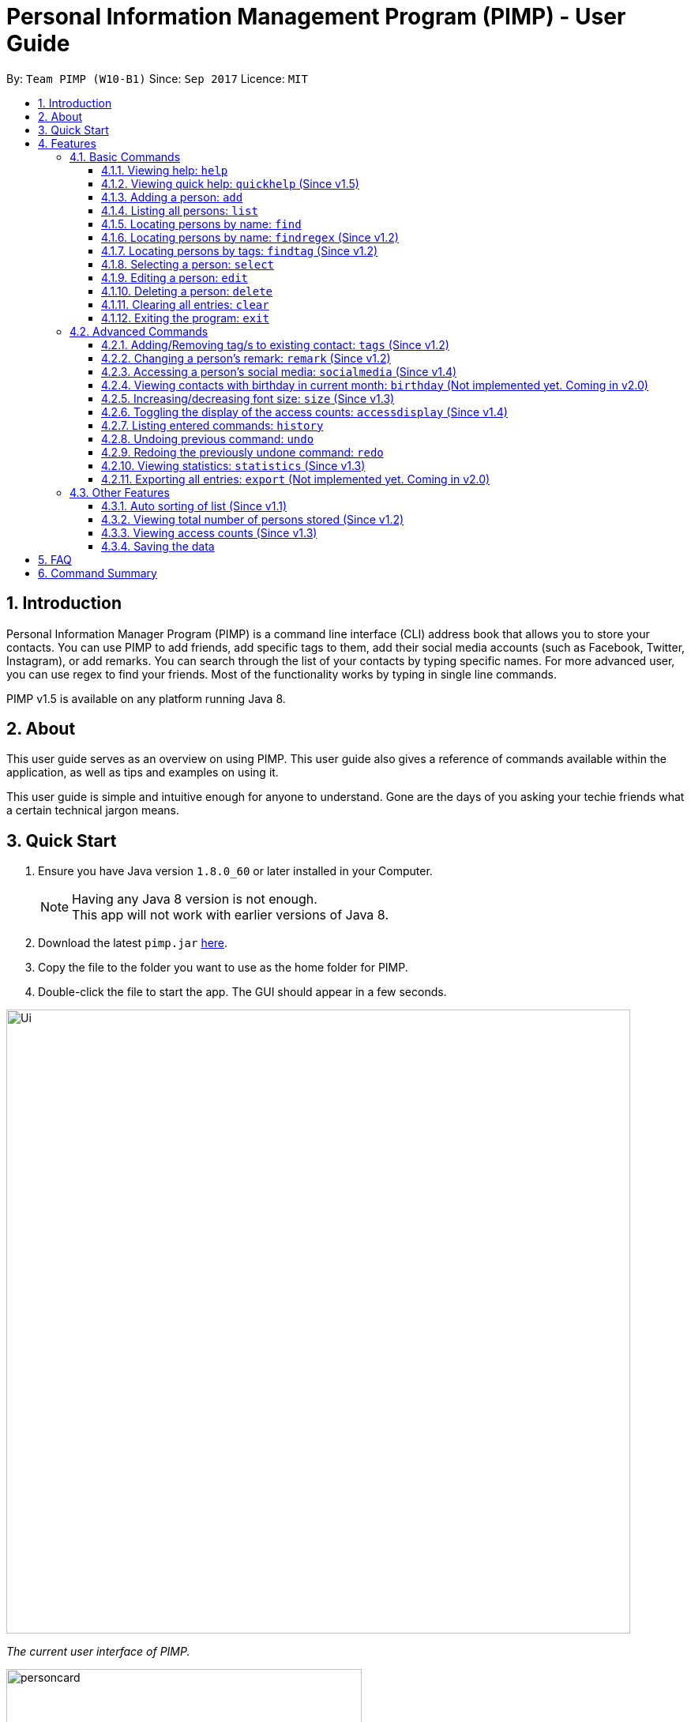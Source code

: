 = Personal Information Management Program (PIMP) - User Guide
:toc:
:toclevels: 4
:toc-title:
:toc-placement: preamble
:sectnums:
:imagesDir: images
:stylesDir: stylesheets
:experimental:
ifdef::env-github[]
:tip-caption: :bulb:
:note-caption: :information_source:
endif::[]
:repoURL: https://github.com/CS2103AUG2017-W10-B1/main

By: `Team PIMP (W10-B1)`      Since: `Sep 2017`      Licence: `MIT`

== Introduction

Personal Information Manager Program (PIMP) is a command line interface (CLI) address book that allows you to store your contacts. You can use PIMP to add friends, add specific tags to them, add their social media accounts (such as Facebook, Twitter, Instagram), or add remarks. You can search through the list of your contacts by typing specific names. For more advanced user, you can use regex to find your friends. Most of the functionality works by typing in single line commands.

PIMP v1.5 is available on any platform running Java 8.

== About

This user guide serves as an overview on using PIMP. This user guide also gives a reference of commands available within the application, as well as tips and examples on using it.

This user guide is simple and intuitive enough for anyone to understand. Gone are the days of you asking your techie friends what a certain technical jargon means.

== Quick Start

.  Ensure you have Java version `1.8.0_60` or later installed in your Computer.
+
[NOTE]
Having any Java 8 version is not enough. +
This app will not work with earlier versions of Java 8.
+
.  Download the latest `pimp.jar` link:{repoURL}/releases[here].
.  Copy the file to the folder you want to use as the home folder for PIMP.
.  Double-click the file to start the app. The GUI should appear in a few seconds.
+


image::Ui.png[width="790"]
_The current user interface of PIMP._

image::personcard.png[width="450"]
_A breakdown of the different information that a contact contains._

.  Type the command in the command box and press kbd:[Enter] to execute it. +
e.g. typing *`help`* and pressing kbd:[Enter] will open the help window.
.  Some example commands you can try:

* *`list`*: lists all contacts
* **`add`**`n/John Doe p/98765432 e/johnd@example.com a/John street, block 123, #01-01`: adds a contact named `John Doe` to PIMP.
* **`delete`**`3`: deletes the 3rd contact shown in the current list
* *`exit`*: exits the app

.  Refer to the link:#features[Features] section below for details of each command.

== Features

====
*Command Format*

* Words in `UPPER_CASE` are the parameters to be supplied by the user e.g. in `add n/NAME`, `NAME` is a parameter which can be used as `add n/John Doe`.
* Items in square brackets are optional e.g `n/NAME [t/TAG]` can be used as `n/John Doe t/friend` or as `n/John Doe`.
* Items with `…`​ after them can be used multiple times including zero times e.g. `[t/TAG]...` can be used as `{nbsp}` (i.e. 0 times), `t/friend`, `t/friend t/family` etc.
* Parameters can be in any order e.g. if the command specifies `n/NAME p/PHONE_NUMBER`, `p/PHONE_NUMBER n/NAME` is also acceptable.
* The alias stated below refers to the command shortcut you can use instead of typing the full command. e.g. `e 1 n/Ben` instead of `edit 1 n/Ben`
====

PIMP has numerous commands. The following section describes the basic commands.

=== Basic Commands

These are the most basic commands required for the usage of PIMP.

==== Viewing help: `help`

Opens the help window, showing this user guide. +
Format: `help` +
Alias: `h`

This command takes no arguments, i.e. the command can be typed as it is (`help`) without any additional
words to type.

// tag::quickhelp[]
==== Viewing quick help: `quickhelp` (Since v1.5)

List all the available command words of PIMP. +
Format: `quickhelp` +
Alias: `qh`

This command takes no arguments.
// end::quickhelp[]

==== Adding a person: `add`

Adds a person to PIMP. +
Format: `add n/NAME p/PHONE_NUMBER e/EMAIL a/ADDRESS [fb/FACEBOOK] [tw/TWITTER] [ig/INSTAGRAM] [t/TAG]...` +
Alias: `a`

[TIP]
A person can have any number of tags, phone numbers, emails or addresses (including 0) (Not implemented yet. Coming in v2.0)

****
* If a person to be added is similar to one of the existing contacts, a prompt will show you that similar contact/s. (Not implemented yet. Coming in v2.0)
****

Examples:

* `add n/John Doe p/98765432 e/johnd@example.com a/John street, block 123, #01-01` +
This adds a person named "John Doe", with phone number 98765432, email johnd@example.com,
and address "John street, block 123, #01-01".

* `add n/Betsy Crowe t/friend e/betsycrowe@example.com a/Newgate Prison p/1234567 t/criminal`

* `add n/Bob p/91294232` +
This adds a person named "Bob" with phone number 91294232. As you can see, all fields are optional.

* `add n/Sally e/friend@casual.com e/colleague@work.com`

* `add n/Allen Walker p/11112222 e/allen@walker.com a/Agate Street 22 fb/allenwalker tw/allenwalker99 ig/iamallen`

Alias Example:

* `a n/Ben p/12345678 e/ben@ten.com a/Unicorn Lane t/SuperHero`

==== Listing all persons: `list`

Shows a list of all persons in PIMP. +
Format: `list`
Alias: `l`

This command takes no arguments.

==== Locating persons by name: `find`

Finds persons whose names contain any of the given keywords. +
Format: `find KEYWORD [MORE_KEYWORDS]` +
Alias: `f`

****
* The search is case insensitive, e.g. `hans` will match `Hans`.
* The order of the keywords does not matter, e.g. `Hans Bo` will match `Bo Hans`.
* Only the name is searched.
* Only full words will be matched e.g. `Han` will not match `Hans`
* Persons matching at least one keyword will be returned (i.e. `OR` search),
e.g. `Hans Bo` will return `Hans Gruber` and `Bo Yang`.
****

Examples:

* `find John` +
Returns `john` and `John Doe`.

* `find Betsy Tim John` +
Returns any person having names `Betsy`, `Tim`, or `John`.

Alias example:

* `f Ben`

// tag::findregex[]
==== Locating persons by name: `findregex` (Since v1.2)

Finds persons whose names match the regex given. Note that only the name is searched.

A _regex_ (regular expression) is a powerful way to search text. The user can supply
a series of characters that can be used to match the given text. For example, with the
question mark (`?`), the letter before the question mark may either exist or not exist.
Hence, `Joh?n` will match both `John` (with the `h` before the question mark), as well
as `Jon` (without the `h`).

More information about regex can be found at http://www.vogella.com/tutorials/JavaRegularExpressions/article.html.

Format: `findregex REGEX` +
Alias: `fr`

Examples:

* `findregex ^Joh?n$` +
Returns `Jon` and `John`, but not `John Doe`.

* `findregex Joh?n` +
Returns `Jon` and `John`, as well as `John Doe` and `Jane John`.

Alias example:

* `fr Do?`
// end::findregex[]

// tag::findtag[]
==== Locating persons by tags: `findtag` (Since v1.2)

Finds persons who has has a tag matching any of the search tags. +
Format: `findtag TAG` +
Alias: `ft`

Examples:

* `findtag friends family` +
Returns all person having tags `friends` or `family`.

Alias example:

* `ft friends`
// end::findtag[]

==== Selecting a person: `select`

Selects the person identified by the index number used in the last person listing. +
Format: `select INDEX` +
Alias: `s`

****
* Selects the person and loads the Google search page the person at the specified `INDEX`.
* The index refers to the index number shown in the most recent listing.
* The index *must be a positive integer* `1, 2, 3, ...`
****

Examples:

* `list` +
`select 2` +
Selects the 2nd person in PIMP.

* `find Betsy` +
`select 1` +
Selects the 1st person in the results of the `find` command.

Alias example:

* `s 1`

==== Editing a person: `edit`

Edits an existing person in PIMP. +
Format: `edit INDEX [n/NAME] [p/PHONE]... [e/EMAIL]... [a/ADDRESS]... [f/FACEBOOK] [t/TWITTER] [i/INSTAGRAM] [t/TAG]...` +
Alias: `e`

****
* Edits the person at the specified `INDEX`. The index refers to the index number shown in the last person listing. The index *must be a positive integer* 1, 2, 3, ...
* At least one of the optional fields must be provided.
* Existing values will be updated to the input values.
* When editing tags, the existing tags of the person will be removed i.e adding of tags is not cumulative.
* You can remove all the person's tags by typing `t/` without specifying any tags after it.
****

Examples:

* `edit 1 p/91234567 e/johndoe@example.com` +
Edits the phone number and email address of the 1st person to be `91234567` and `johndoe@example.com` respectively.

* `edit 2 n/Betsy Crower t/` +
Edits the name of the 2nd person to be `Betsy Crower` and clears all existing tags.

* `edit 3 f/becca93` +
Edits the Facebook username of 3rd person.

Alias example:

* `e 1 p/12345678`

==== Deleting a person: `delete`

Deletes the specified person from PIMP. +
Format: `delete INDEX` +
Alias: `d`

****
* Deletes the person at the specified `INDEX`.
* The index refers to the index number shown in the most recent listing.
* The index *must be a positive integer* 1, 2, 3, ...
****

Examples:

* `list` +
`delete 2` +
Deletes the 2nd person in PIMP.

* `find Betsy` +
`delete 1` +
Deletes the 1st person in the results of the `find` command.

Alias example:

* `d 1`

==== Clearing all entries: `clear`

Clears all entries from PIMP. +
Format: `clear` +
Alias: `c`

This command takes no arguments.

==== Exiting the program: `exit`

Exits the program. +
Format: `exit` +
Alias: `ex`

This command takes no arguments.

=== Advanced Commands

These are advanced commands available in PIMP that might be useful for the user.

// tag::addremovetags[]
==== Adding/Removing tag/s to existing contact: `tags` (Since v1.2)

Add one or more tags to an existing person in PIMP. +
Format: `tags TYPE INDEX TAG [MORE TAGS]...` +
Alias: `t`

****
* The TYPE can be either "add" or "remove".
* Add tag/s to the person at the specified `INDEX`. The index refers to the index number shown in the last person listing. The index *must be a positive integer* 1, 2, 3, ...
* At least 1 tag must be added.
* For adding, the command will ignore tags that already exist in that contact.
* For removing, the command will ignore tags that do not exist in that contact.
****

Examples:

* `tags add 1 friends` +
Add a tag "friends" to the 1st person.

* `tags remove 2 classmate CS2103` +
Remove tags "classmate" and "CS2103" from the 2nd person.

Alias example:

* `t add 1 friends`
// end::addremovetags[]

// tag::remark[]
==== Changing a person's remark: `remark` (Since v1.2)

Changes the remark of an existing person in PIMP. +
Format: `remark INDEX r/[Remark]` +
Alias: `re`

****
* Selects the person and changes the remark of the person at the specified `INDEX`.
* The index refers to the index number shown in the most recent listing.
* The index *must be a positive integer* `1, 2, 3, ...`
* The contents of the remark can be empty.
****

Examples:

* `list` +
`remark 1 r/Loves beer` +
Changes the remark of the 1st person in PIMP to "Loves beer".

* `find Tony` +
`remark 2 r/Going overseas` +
Changes the remark of the 2nd person returned by the `find` command to "Going overseas".

Alias example:

* `re 1 r/Owe money`
// end::remark[]

// tag::socialmedia[]
==== Accessing a person's social media: `socialmedia` (Since v1.4)

Access a person's social media profile on the browser. +
Format: `socialmedia TYPE INDEX` +
Alias: `sm`

****
* Loads the social media page of the person at the specified `INDEX`.
* The index refers to the index number shown in the most recent listing.
* The index *must be a positive integer* `1, 2, 3, ...`
* TYPE can be either of the following: 'facebook', 'twitter', 'instagram'
****

Examples:

* `list` +
`socialmedia facebook 1` +
Loads the Facebook account of the 1st person in PIMP.

* `find Tony` +
`socialmedia instagram 2` +
Loads the Instagram account of the 2nd person returned by the `find` command.
// end::socialmedia[]

==== Viewing contacts with birthday in current month: `birthday` (Not implemented yet. Coming in v2.0)
View a list of persons with birthdays in the current month. +
Format: `birthday` +
Alias: `bd`

This command takes no arguments.
// tag::size[]

==== Increasing/decreasing font size: `size` (Since v1.3)

Increases the font size by the number given, in pts. +
Format: `size [AMOUNT]`

****
* If `AMOUNT` is not given, it resets the font size to the default.
* If `AMOUNT` is positive, it will increase the font size by the given amount.
* If `AMOUNT` is negative, it will decrease the font size instead.
* The end font size will be between 8pt and 20pt.
****

Examples:

* `size 2` +
Increases the font size by 2 pts.

* `size -3` +
Decreases the font size by 3 pts.

* `size` +
Resets the font size back to the default.

// end::size[]

// tag::accessdisplay[]
==== Toggling the display of the access counts: `accessdisplay` (Since v1.4)
Toggles the display option for the access count numbers. +
Format: `accessdisplay TYPE` +
Alias: `ad` +
TYPE can be either 'on' or 'off'

Examples:

* `accessdisplay off` +
The description cards on the left plane no longer display access counts.

// end::accessdisplay[]
==== Listing entered commands: `history`

Lists all the commands that you have entered in reverse chronological order. +
Format: `history` +
Alias: `h`

This command takes no arguments.

****
* Pressing the kbd:[&uarr;] and kbd:[&darr;] arrows will display the previous and next input respectively in the command box.
* The list of commands are numbered from the most recent to least recent.
****

// tag::undoredo[]
==== Undoing previous command: `undo`

Restores PIMP to the state before the previous _undoable_ command was executed. +
Format: `undo [AMOUNT]` +
Alias: `u`

****
* If `AMOUNT` is not given, it undoes one command.
* If `AMOUNT` is given, it undoes a number of commands depending on the AMOUNT given.
* The amount *must be a positive integer* `1, 2, 3, ...`
****

[NOTE]
=====
Undoable commands: those commands that modify PIMP's content (`add`, `delete`, `edit` and `clear`).
=====

Examples:

* `delete 1` +
`list` +
`undo` (or `undo 1`: reverses the `delete 1` command)

* `select 1` +
`list` +
`undo 1` +
The `undo 1` command fails as there are no undoable commands executed previously.

* `delete 1` +
`clear` +
`undo 1` (reverses the `clear` command) +
`undo 1` (reverses the `delete 1` command)

* `delete 1` +
`clear` +
`undo 2` (reverses the last commands)

* `delete 1` +
`clear` +
`undo 2` (reverses the `clear` and the `delete 1` command)

Alias example:

* `u 1`

==== Redoing the previously undone command: `redo`

Reverses the most recent `undo` commands. +
Format: `redo [AMOUNT]` +
Alias: `r`

****
* If `AMOUNT` is not given, it redoes one command.
* If `AMOUNT` is given, it redoes a number of commands depending on the AMOUNT given.
* The amount *must be a positive integer* `1, 2, 3, ...`
****

Examples:

* `delete 1` +
`undo 1` (reverses the `delete 1` command) +
`redo` (or `redo 1`: reapplies the `delete 1` command)

* `delete 1` +
`redo 1` +
The `redo` command fails as there are no `undo` commands executed previously.

* `delete 1` +
`clear` +
`undo 2` (reverses the last 2 commands) +
`redo 2` (reapplies the last 2 commands)

Alias example:

* `r 1`
// end::undoredo[]

// tag::statistics[]
==== Viewing statistics: `statistics` (Since v1.3)

Displays four charts based on information calculated in PIMP. The information displayed includes +
1. Number of contacts added in the past 2 years, broken down by month in a bar chart. +
2. Number of contacts added that have their Facebook, Instagram or Twitter handle recorded in PIMP. +

Format: `statistics` +
Alias: `st`

This command takes no arguments.
// end::statistics[]

==== Exporting all entries: `export` (Not implemented yet. Coming in v2.0)

Exports all entries in PIMP into the given format and stores it at the given location. +
Format: `export FORMAT LOCATION`

****
* `FORMAT` can be XML, JSON, CSV, or YAML.
* `LOCATION` must be writable.
****

Examples:

* `export JSON ~/contacts.json` +
Stores all contacts into `~/contacts.json` in JSON format.

=== Other Features

These are features that do not have commands but can be helpful to the user.

// tag::sort[]
==== Auto sorting of list (Since v1.1)

The contact list will automatically be sorted in A-Z order. It will refresh and re-sort accordingly when add and edit commands are executed.
// end::sort[]

==== Viewing total number of persons stored (Since v1.2)

The column with the people icon at the top left of the screen contains a numerical value
representing the total number of persons in the last person listing.

// tag::access[]
==== Viewing access counts (Since v1.3)

At the left side of the screen where entries of PIMP are displayed, we can see a heart icon, with a number beside it, which describes the number of times this entry has been accessed. Clicking on this entry, or modifying it using any of the edit, add/remove tag commands will increase this counter. This can be toggled on and off using the `accessdisplay` command.
// end::access[]

==== Saving the data

Data for PIMP are saved in the hard disk automatically after any command that changes the data.
There is no need to save manually.

== FAQ

*Q*: How do I transfer my data to another Computer? +
*A*: Install the app in the other computer and overwrite the empty data file it creates with the file that contains the data of your previous PIMP folder.

== Command Summary

* *Open Help*: `help`
* *Open Quick Help*: `quickhelp`
* *Add*: `add n/NAME p/PHONE_NUMBER e/EMAIL a/ADDRESS [fb/FACEBOOK] [tw/TWITTER] [ig/INSTAGRAM] [t/TAG]...` +
e.g. `add n/James Ho p/22224444 e/jamesho@example.com a/123, Clementi Rd, 1234665 t/friend t/colleague`
* *List*: `list`
* *Find*: `find KEYWORD [MORE_KEYWORDS]` +
e.g. `find James Jake`
* *Find by Regex*: `findregex REGEX` +
e.g. `findregex Joh?n`
* *Find by Tag*: `findtag tag` +
e.g. `findtag friends`
* *Select*: `select INDEX` +
e.g.`select 2`
* *Edit*: `edit INDEX [n/NAME] [p/PHONE_NUMBER]... [e/EMAIL]... [a/ADDRESS]... [fb/FACEBOOK] [tw/TWITTER] [ig/INSTAGRAM] [t/TAG]...` +
e.g. `edit 2 n/James Lee e/jameslee@example.com`
* *Delete*: `delete INDEX` +
e.g. `delete 3`
* *Clear*: `clear`
* *Exit*: `exit`
* *Add Tags*: `tags add INDEX TAG [MORE TAGS]...` +
e.g. `tags add 1 friends classmate`
* *Remove Tags*: `tags remove INDEX TAG [MORE TAGS]...` +
e.g. `tags remove 2 neighbour`
* *Remark*: `remark INDEX r/REMARK` +
e.g.`remark 4 r/new remark`
* *Access social media*: `socialmedia TYPE INDEX` +
e.g. `socialmedia facebook 1`
* *Change font size*: `size AMOUNT` +
* *Toggle access display*: `accessdisplay TYPE` +
e.g. `size 3`
* *History*: `history`
* *Undo*: `undo [AMOUNT]`
* *Redo*: `redo [AMOUNT]`
* *Statistics*: `statistics`
